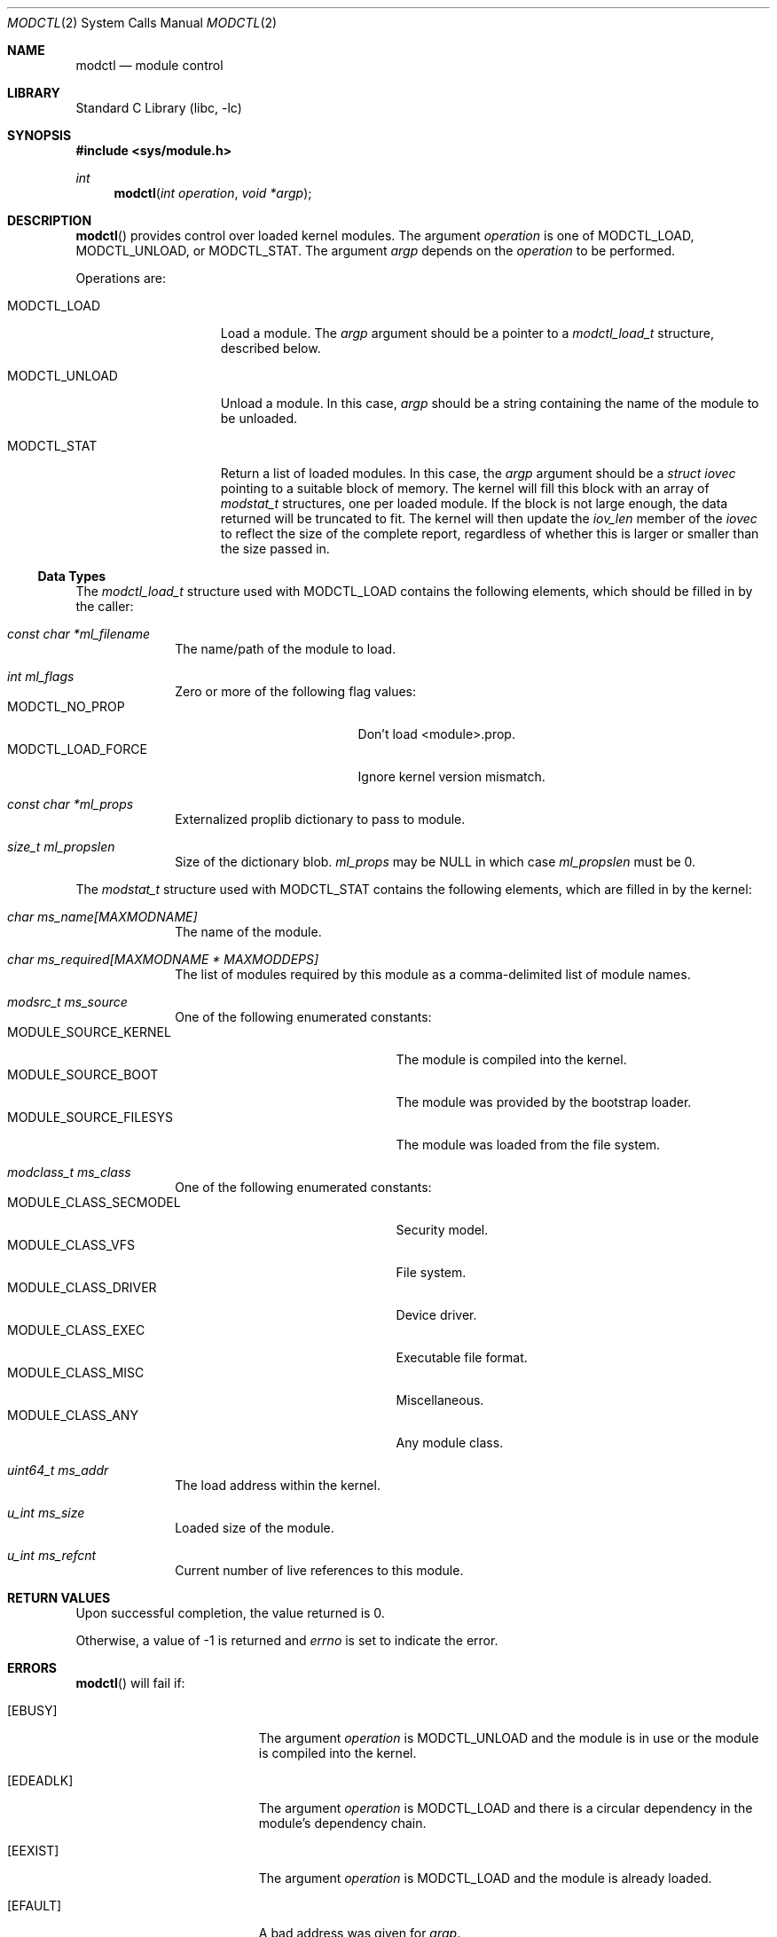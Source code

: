 .\"	$NetBSD: modctl.2,v 1.4 2009/10/26 20:43:37 jnemeth Exp $
.\"
.\" Copyright (c) 2009 The NetBSD Foundation, Inc.
.\" All rights reserved.
.\"
.\" Redistribution and use in source and binary forms, with or without
.\" modification, are permitted provided that the following conditions
.\" are met:
.\" 1. Redistributions of source code must retain the above copyright
.\"    notice, this list of conditions and the following disclaimer.
.\" 2. Redistributions in binary form must reproduce the above copyright
.\"    notice, this list of conditions and the following disclaimer in the
.\"    documentation and/or other materials provided with the distribution.
.\"
.\" THIS SOFTWARE IS PROVIDED BY THE NETBSD FOUNDATION, INC. AND CONTRIBUTORS
.\" ``AS IS'' AND ANY EXPRESS OR IMPLIED WARRANTIES, INCLUDING, BUT NOT LIMITED
.\" TO, THE IMPLIED WARRANTIES OF MERCHANTABILITY AND FITNESS FOR A PARTICULAR
.\" PURPOSE ARE DISCLAIMED.  IN NO EVENT SHALL THE FOUNDATION OR CONTRIBUTORS
.\" BE LIABLE FOR ANY DIRECT, INDIRECT, INCIDENTAL, SPECIAL, EXEMPLARY, OR
.\" CONSEQUENTIAL DAMAGES (INCLUDING, BUT NOT LIMITED TO, PROCUREMENT OF
.\" SUBSTITUTE GOODS OR SERVICES; LOSS OF USE, DATA, OR PROFITS; OR BUSINESS
.\" INTERRUPTION) HOWEVER CAUSED AND ON ANY THEORY OF LIABILITY, WHETHER IN
.\" CONTRACT, STRICT LIABILITY, OR TORT (INCLUDING NEGLIGENCE OR OTHERWISE)
.\" ARISING IN ANY WAY OUT OF THE USE OF THIS SOFTWARE, EVEN IF ADVISED OF THE
.\" POSSIBILITY OF SUCH DAMAGE.
.\"
.Dd October 26, 2009
.Dt MODCTL 2
.Os
.Sh NAME
.Nm modctl
.Nd module control
.Sh LIBRARY
.Lb libc
.Sh SYNOPSIS
.In sys/module.h
.Ft int
.Fn modctl "int operation" "void *argp"
.Sh DESCRIPTION
.Fn modctl
provides control over loaded kernel modules.
The argument
.Fa operation
is one of
.Dv MODCTL_LOAD ,
.Dv MODCTL_UNLOAD ,
or
.Dv MODCTL_STAT .
The argument
.Fa argp
depends on the
.Fa operation
to be performed.
.Pp
Operations are:
.Bl -tag -width MODCTL_UNLOAD
.It Dv MODCTL_LOAD
Load a module.
The
.Fa argp
argument should be a pointer to a
.Em modctl_load_t
structure, described below.
.It Dv MODCTL_UNLOAD
Unload a module.
In this case,
.Fa argp
should be a string containing the name of the module to be unloaded.
.It Dv MODCTL_STAT
Return a list of loaded modules.
In this case, the
.Fa argp
argument should be a
.Em struct iovec
pointing to a suitable block of memory.
The kernel will fill this block with an array of
.Em modstat_t
structures, one per loaded module.
If the block is not large enough, the data returned will be truncated
to fit.
The kernel will then update the
.Fa iov_len
member of the
.Em iovec
to reflect the size of the complete report, regardless of whether this
is larger or smaller than the size passed in.
.El
.Ss Data Types
The
.Em modctl_load_t
structure used with
.Dv MODCTL_LOAD
contains the following elements, which should be filled in by the caller:
.Bl -tag -width aaaaaaaa
.It Fa "const char *ml_filename"
The name/path of the module to load.
.It Fa "int ml_flags"
Zero or more of the following flag values:
.Bl -tag -compact -width "MODCTL_LOAD_FORCE"
.It Dv MODCTL_NO_PROP
Don't load \*[Lt]module\*[Gt].prop.
.It Dv MODCTL_LOAD_FORCE
Ignore kernel version mismatch.
.El
.It Fa "const char *ml_props"
Externalized proplib dictionary to pass to module.
.It Fa "size_t ml_propslen"
Size of the dictionary blob.
.Fa ml_props
may be
.Dv NULL
in which case
.Fa ml_propslen
must be
.Dv 0 .
.El
.Pp
The
.Em modstat_t
structure used with
.Dv MODCTL_STAT
contains the following elements, which are filled in by the kernel:
.Bl -tag -width aaaaaaaa
.It Fa "char ms_name[MAXMODNAME]"
The name of the module.
.It Fa "char ms_required[MAXMODNAME * MAXMODDEPS]"
The list of modules required by this module
as a comma-delimited list of module names.
.It Fa "modsrc_t ms_source"
One of the following enumerated constants:
.Bl -tag -compact -width "MODULE_SOURCE_FILESYS"
.It Dv MODULE_SOURCE_KERNEL
The module is compiled into the kernel.
.It Dv MODULE_SOURCE_BOOT
The module was provided by the bootstrap loader.
.It Dv MODULE_SOURCE_FILESYS
The module was loaded from the file system.
.El
.It Fa "modclass_t ms_class"
One of the following enumerated constants:
.Bl -tag -compact -width "MODULE_SOURCE_FILESYS"
.It Dv MODULE_CLASS_SECMODEL
Security model.
.It Dv MODULE_CLASS_VFS
File system.
.It Dv MODULE_CLASS_DRIVER
Device driver.
.It Dv MODULE_CLASS_EXEC
Executable file format.
.It Dv MODULE_CLASS_MISC
Miscellaneous.
.It Dv MODULE_CLASS_ANY
Any module class.
.\" XXX: is MODULE_CLASS_ANY ever returned by this interface?
.El
.It Fa "uint64_t ms_addr"
The load address within the kernel.
.It Fa "u_int ms_size"
Loaded size of the module.
.It Fa "u_int ms_refcnt"
Current number of live references to this module.
.El
.Sh RETURN VALUES
Upon successful completion, the value returned is 0.
.Pp
Otherwise, a value of \-1 is returned and
.Va errno
is set to indicate the error.
.Sh ERRORS
.Fn modctl
will fail if:
.Bl -tag -width Er
.It Bq Er EBUSY
The argument
.Fa operation
is
.Dv MODCTL_UNLOAD
and the module is in use or the module is compiled into the kernel.
.It Bq Er EDEADLK
The argument
.Fa operation
is
.Dv MODCTL_LOAD
and there is a circular dependency in the module's dependency chain.
.It Bq Er EEXIST
The argument
.Fa operation
is
.Dv MODCTL_LOAD
and the module is already loaded.
.It Bq Er EFAULT
A bad address was given for
.Fa argp .
.It Bq Er EINVAL
The argument
.Fa operation
is invalid.
.Pp
The argument
.Fa operation
is
.Dv MODCTL_LOAD
and ml_props is not
.Dv NULL
and
.Dq ml_propslen
is
.Dv 0 ,
or
ml_props is
.Dv NULL
and
.Dq ml_propslen
is not
.Dv 0 .
The kernel is unable to internalize the plist.
Or, there is a problem with the module or \*[Lt]module\*[Gt].prop.
.It Bq Er EMLINK
The argument
.Fa operation
is
.Dv MODCTL_LOAD
and the module has too many dependencies.
.It Bq Er ENAMETOOLONG
A module name/path is too long.
.It Bq Er ENOENT
The argument
.Fa operation
is
.Dv MODCTL_LOAD
and the module or a dependency can't be found.
The argument
.Fa operation
is
.Dv MODCTL_UNLOAD
and no module by the name of
.Fa argp
is loaded.
.It Bq Er ENOEXEC
The argument
.Fa operation
is
.Dv MODCTL_LOAD
and the module is not a valid object for the system.
.It Bq Er ENOMEM
There was not enough memory to perform the
.Fa operation .
.It Bq Er EPERM
Not allowed to perform the
.Fa operation .
.El
.Sh HISTORY
The
.Fn modctl
function call first appeared in
.Nx 5.0 .
